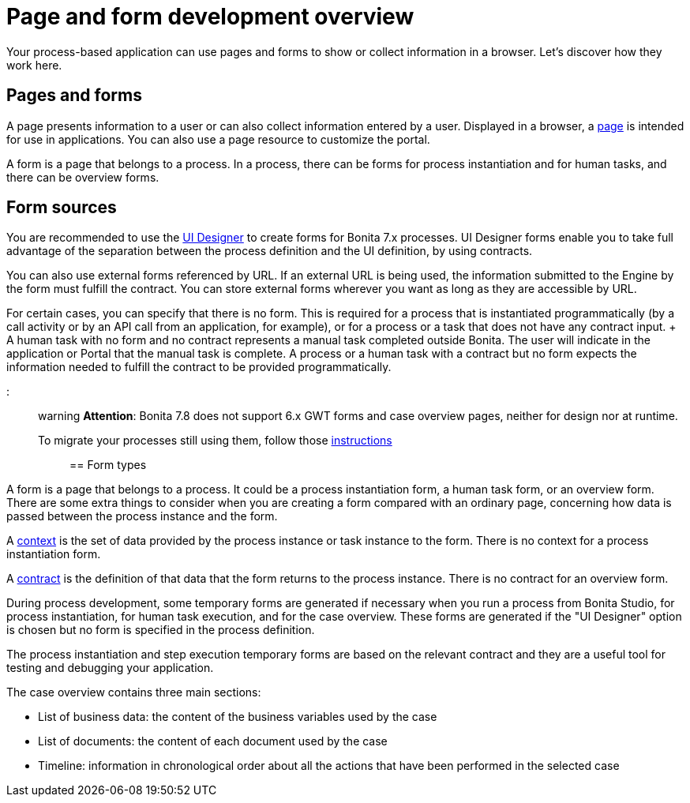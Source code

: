 = Page and form development overview

Your process-based application can use pages and forms to show or collect information in a browser.
Let's discover how they work here.

== Pages and forms

A page presents information to a user or can also collect information entered by a user.
Displayed in a browser, a xref:pages.adoc[page] is intended for use in applications.
You can also use a page resource to customize the portal.

A form is a page that belongs to a process.
In a process, there can be forms for process instantiation and for human tasks, and there can be overview forms.

== Form sources

You are recommended to use the xref:ui-designer-overview.adoc[UI Designer] to create forms for Bonita 7.x processes.
UI Designer forms enable you to take full advantage of the separation between the process definition and the UI definition, by using contracts.

You can also use external forms referenced by URL.
If an external URL is being used, the information submitted to the Engine by the form must fulfill the contract.
You can store external forms wherever you want as long as they are accessible by URL.

For certain cases, you can specify that there is no form.
This is required for a process that is instantiated programmatically (by a call activity or by an API call from an application, for example), or for a process or a task that does not have any contract input.
+ A human task with no form and no contract represents a manual task completed outside Bonita.
The user will indicate in the application or Portal that the manual task is complete.
A process or a human task with a contract but no form expects the information needed to fulfill the contract to be provided programmatically.

::: warning *Attention*: Bonita 7.8 does not support 6.x GWT forms and case overview pages, neither for design nor at runtime.
To migrate your processes still using them, follow those xref:migrate-a-form-from-6-x.adoc[instructions] :::

== Form types

A form is a page that belongs to a process.
It could be a process instantiation form, a human task form, or an overview form.
There are some extra things to consider when you are creating a form compared with an ordinary page, concerning how data is passed between the process instance and the form.

A xref:contracts-and-contexts.adoc[context] is the set of data provided by the process instance or task instance to the form.
There is no context for a process instantiation form.

A xref:contracts-and-contexts.adoc[contract] is the definition of that data that the form returns to the process instance.
There is no contract for an overview form.

During process development, some temporary forms are generated if necessary when you run a process from Bonita Studio, for process instantiation, for human task execution, and for the case overview.
These forms are generated if the "UI Designer" option is chosen but no form is specified in the process definition.

The process instantiation and step execution temporary forms are based on the relevant contract and they are a useful tool for testing and debugging your application.

The case overview contains three main sections:

* List of business data: the content of the business variables used by the case
* List of documents: the content of each document used by the case
* Timeline: information in chronological order about all the actions that have been performed in the selected case
